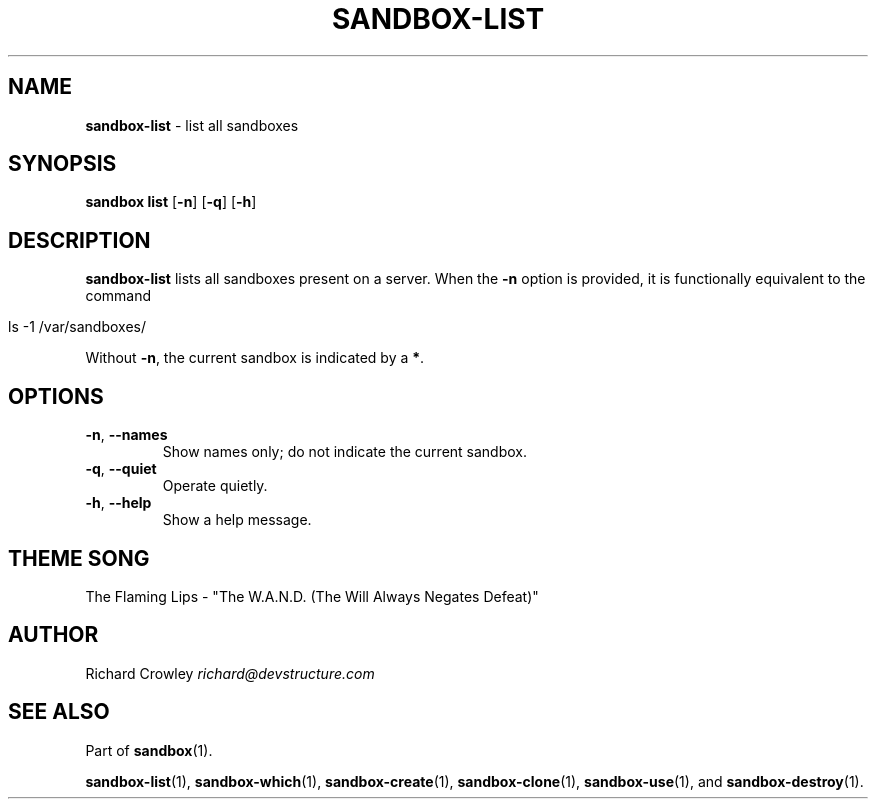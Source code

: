 .\" generated with Ronn/v0.7.3
.\" http://github.com/rtomayko/ronn/tree/0.7.3
.
.TH "SANDBOX\-LIST" "1" "November 2010" "DevStructure" "Sandbox"
.
.SH "NAME"
\fBsandbox\-list\fR \- list all sandboxes
.
.SH "SYNOPSIS"
\fBsandbox list\fR [\fB\-n\fR] [\fB\-q\fR] [\fB\-h\fR]
.
.SH "DESCRIPTION"
\fBsandbox\-list\fR lists all sandboxes present on a server\. When the \fB\-n\fR option is provided, it is functionally equivalent to the command
.
.IP "" 4
.
.nf

ls \-1 /var/sandboxes/
.
.fi
.
.IP "" 0
.
.P
Without \fB\-n\fR, the current sandbox is indicated by a \fB*\fR\.
.
.SH "OPTIONS"
.
.TP
\fB\-n\fR, \fB\-\-names\fR
Show names only; do not indicate the current sandbox\.
.
.TP
\fB\-q\fR, \fB\-\-quiet\fR
Operate quietly\.
.
.TP
\fB\-h\fR, \fB\-\-help\fR
Show a help message\.
.
.SH "THEME SONG"
The Flaming Lips \- "The W\.A\.N\.D\. (The Will Always Negates Defeat)"
.
.SH "AUTHOR"
Richard Crowley \fIrichard@devstructure\.com\fR
.
.SH "SEE ALSO"
Part of \fBsandbox\fR(1)\.
.
.P
\fBsandbox\-list\fR(1), \fBsandbox\-which\fR(1), \fBsandbox\-create\fR(1), \fBsandbox\-clone\fR(1), \fBsandbox\-use\fR(1), and \fBsandbox\-destroy\fR(1)\.
